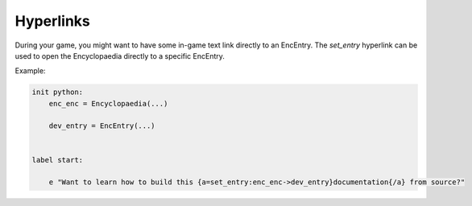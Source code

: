 Hyperlinks
==========

During your game, you might want to have some in-game text link directly to an EncEntry.
The `set_entry` hyperlink can be used to open the Encyclopaedia directly to a specific EncEntry.

Example:

.. code-block:: renpy

    init python:
        enc_enc = Encyclopaedia(...)

        dev_entry = EncEntry(...)


    label start:

        e "Want to learn how to build this {a=set_entry:enc_enc->dev_entry}documentation{/a} from source?"
